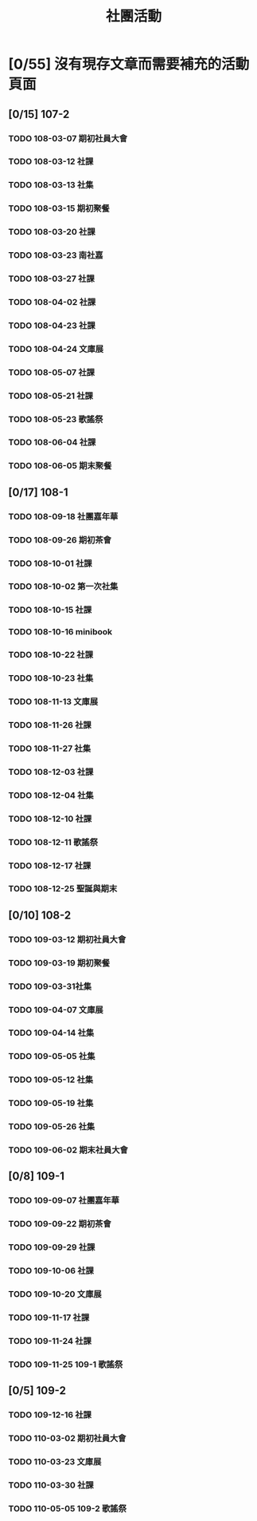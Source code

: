 #+title: 社團活動

* [0/55] 沒有現存文章而需要補充的活動頁面
:PROPERTIES:
:COOKIE_DATA: recursive
:END:
** [0/15] 107-2
*** TODO 108-03-07 期初社員大會
*** TODO 108-03-12 社課
*** TODO 108-03-13 社集
*** TODO 108-03-15 期初聚餐
*** TODO 108-03-20 社課
*** TODO 108-03-23 南社嘉
*** TODO 108-03-27 社課
*** TODO 108-04-02 社課
*** TODO 108-04-23 社課
*** TODO 108-04-24 文庫展
*** TODO 108-05-07 社課
*** TODO 108-05-21 社課
*** TODO 108-05-23 歌謠祭
*** TODO 108-06-04 社課
*** TODO 108-06-05 期末聚餐
** [0/17] 108-1
*** TODO 108-09-18 社團嘉年華
*** TODO 108-09-26 期初茶會
*** TODO 108-10-01 社課
*** TODO 108-10-02 第一次社集
*** TODO 108-10-15 社課
*** TODO 108-10-16 minibook
*** TODO 108-10-22 社課
*** TODO 108-10-23 社集
*** TODO 108-11-13 文庫展
*** TODO 108-11-26 社課
*** TODO 108-11-27 社集
*** TODO 108-12-03 社課
*** TODO 108-12-04 社集
*** TODO 108-12-10 社課
*** TODO 108-12-11 歌謠祭
*** TODO 108-12-17 社課
*** TODO 108-12-25 聖誕與期末
** [0/10] 108-2
*** TODO 109-03-12 期初社員大會
*** TODO 109-03-19 期初聚餐
*** TODO 109-03-31社集
*** TODO 109-04-07 文庫展
*** TODO 109-04-14 社集
*** TODO 109-05-05 社集
*** TODO 109-05-12 社集
*** TODO 109-05-19 社集
*** TODO 109-05-26 社集
*** TODO 109-06-02 期末社員大會
** [0/8] 109-1
*** TODO 109-09-07 社團嘉年華
*** TODO 109-09-22 期初茶會
*** TODO 109-09-29 社課
*** TODO 109-10-06 社課
*** TODO 109-10-20 文庫展
*** TODO 109-11-17 社課
*** TODO 109-11-24 社課
*** TODO 109-11-25 109-1 歌謠祭
** [0/5] 109-2
*** TODO 109-12-16 社課
*** TODO 110-03-02 期初社員大會
*** TODO 110-03-23 文庫展
*** TODO 110-03-30 社課
*** TODO 110-05-05 109-2 歌謠祭
